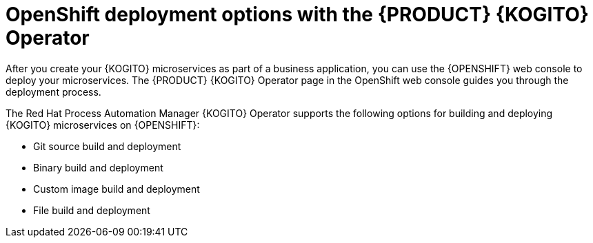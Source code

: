 [id="con-kogito-operator-deployment-options_{context}"]
= OpenShift deployment options with the {PRODUCT} {KOGITO} Operator

After you create your {KOGITO} microservices as part of a business application, you can use the {OPENSHIFT} web console to deploy your microservices. The {PRODUCT} {KOGITO} Operator page in the OpenShift web console guides you through the deployment process.

The Red Hat Process Automation Manager {KOGITO} Operator supports the following options for building and deploying {KOGITO} microservices on {OPENSHIFT}:

* Git source build and deployment
* Binary build and deployment
* Custom image build and deployment
* File build and deployment
